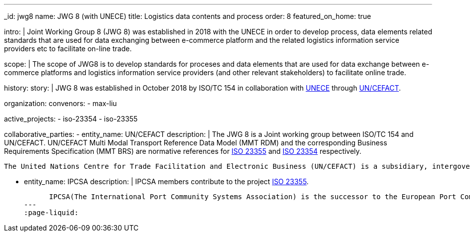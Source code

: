 ---
_id: jwg8
name: JWG&nbsp;8 (with&nbsp;UNECE)
title: Logistics data contents and process
order: 8
featured_on_home: true

intro: |
  Joint Working Group 8 (JWG 8) was established in 2018 with the UNECE in order to
  develop process, data elements related standards that are used for
  data exchanging between e-commerce platform and the related
  logistics information service providers etc to facilitate on-line
  trade.

scope: |
  The scope of JWG8 is to develop standards for proceses and data elements
  that are used for data exchange between e-commerce platforms and logistics information service providers
  (and other relevant stakeholders) to facilitate online trade.

history:
  story: |
    JWG 8 was established in October 2018 by ISO/TC 154 in collaboration with
    http://www.unece.org[UNECE] through https://uncefact.unece.org[UN/CEFACT].

organization:
  convenors:
    - max-liu

active_projects:
  - iso-23354
  - iso-23355

collaborative_parties:
  - entity_name: UN/CEFACT
    description: |
      The JWG 8 is a Joint working group between ISO/TC 154 and UN/CEFACT.
      UN/CEFACT Multi Modal Transport Reference Data Model (MMT RDM) and the corresponding Business Requirements Specification (MMT BRS) are normative references for
      link:/standards/iso-23355[ISO 23355] and
      link:/standards/iso-23354[ISO 23354] respectively.

      The United Nations Centre for Trade Facilitation and Electronic Business (UN/CEFACT) is a subsidiary, intergovernmental body of the United Nations Economic Commission for Europe (UNECE) which serves as a focal point within the United Nations Economic and Social Council for trade facilitation recommendations and electronic business standards. It has global membership and its members are experts from intergovernmental organizations, individual countries' authorities and also from the business community.

  - entity_name: IPCSA
    description: |
      IPCSA members contribute to the project link:/standards/iso-23355[ISO 23355].

      IPCSA(The International Port Community Systems Association) is the successor to the European Port Community Systems Association (ECPSA) which was launched in June 2011 by six founding members, all European-based Port Community System operators. IPCSA and its members play a vital role in global trade facilitation; the electronic communications platforms provided by Port Community Systems ensure smooth transport and logistics operations at hundreds of sea ports, airports and inland ports.
---
:page-liquid:
